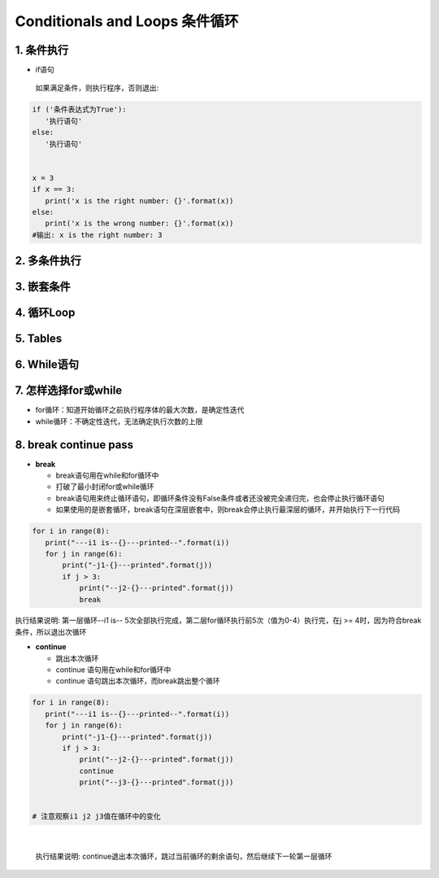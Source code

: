 Conditionals and Loops 条件循环
-------------------------------------

1. 条件执行
~~~~~~~~~~~~~~

- if语句

 如果满足条件，则执行程序，否则退出:


.. code:: python

 if ('条件表达式为True'):
    '执行语句'
 else:
    '执行语句'


 x = 3
 if x == 3:
    print('x is the right number: {}'.format(x))
 else:
    print('x is the wrong number: {}'.format(x))
 #输出: x is the right number: 3

2. 多条件执行
~~~~~~~~~~~~~~


3. 嵌套条件
~~~~~~~~~~~~~~~~~~~


4. 循环Loop
~~~~~~~~~~~~~~~~


5. Tables
~~~~~~~~~~~~~~~


6. While语句
~~~~~~~~~~~~~~~~~~

7. 怎样选择for或while
~~~~~~~~~~~~~~~~~~~~~~~~

- for循环：知道开始循环之前执行程序体的最大次数，是确定性迭代

- while循环：不确定性迭代，无法确定执行次数的上限


8. break continue pass
~~~~~~~~~~~~~~~~~~~~~~~~~~~~~~

- **break**

  * break语句用在while和for循环中
  * 打破了最小封闭for或while循环
  * break语句用来终止循环语句，即循环条件没有False条件或者还没被完全递归完，也会停止执行循环语句
  * 如果使用的是嵌套循环，break语句在深层嵌套中，则break会停止执行最深层的循环，并开始执行下一行代码


.. code:: python

 for i in range(8):
    print("---i1 is--{}---printed--".format(i))
    for j in range(6):
        print("-j1-{}---printed".format(j))
        if j > 3:
            print("--j2-{}---printed".format(j))
            break

|
  执行结果说明: 第一层循环--i1 is-- 5次全部执行完成，第二层for循环执行前5次（值为0-4）执行完，在j >= 4时，因为符合break条件，所以退出次循环

- **continue**

  * 跳出本次循环
  * continue 语句用在while和for循环中
  * continue 语句跳出本次循环，而break跳出整个循环

.. code:: python

 for i in range(8):
    print("---i1 is--{}---printed--".format(i))
    for j in range(6):
        print("-j1-{}---printed".format(j))
        if j > 3:
            print("--j2-{}---printed".format(j))
            continue
            print("--j3-{}---printed".format(j))


 # 注意观察i1 j2 j3值在循环中的变化

|

 执行结果说明: continue退出本次循环，跳过当前循环的剩余语句，然后继续下一轮第一层循环